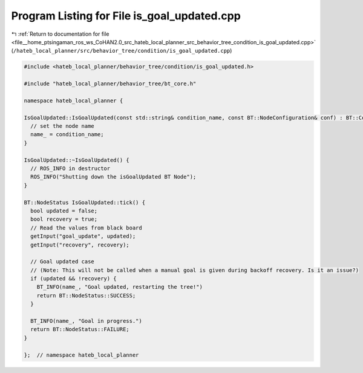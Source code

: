 
.. _program_listing_file__home_ptsingaman_ros_ws_CoHAN2.0_src_hateb_local_planner_src_behavior_tree_condition_is_goal_updated.cpp:

Program Listing for File is_goal_updated.cpp
============================================

|exhale_lsh| :ref:`Return to documentation for file <file__home_ptsingaman_ros_ws_CoHAN2.0_src_hateb_local_planner_src_behavior_tree_condition_is_goal_updated.cpp>` (``/hateb_local_planner/src/behavior_tree/condition/is_goal_updated.cpp``)

.. |exhale_lsh| unicode:: U+021B0 .. UPWARDS ARROW WITH TIP LEFTWARDS

.. code-block:: cpp

   #include <hateb_local_planner/behavior_tree/condition/is_goal_updated.h>
   
   #include "hateb_local_planner/behavior_tree/bt_core.h"
   
   namespace hateb_local_planner {
   
   IsGoalUpdated::IsGoalUpdated(const std::string& condition_name, const BT::NodeConfiguration& conf) : BT::ConditionNode(condition_name, conf) {
     // set the node name
     name_ = condition_name;
   }
   
   IsGoalUpdated::~IsGoalUpdated() {
     // ROS_INFO in destructor
     ROS_INFO("Shutting down the isGoalUpdated BT Node");
   }
   
   BT::NodeStatus IsGoalUpdated::tick() {
     bool updated = false;
     bool recovery = true;
     // Read the values from black board
     getInput("goal_update", updated);
     getInput("recovery", recovery);
   
     // Goal updated case
     // (Note: This will not be called when a manual goal is given during backoff recovery. Is it an issue?)
     if (updated && !recovery) {
       BT_INFO(name_, "Goal updated, restarting the tree!")
       return BT::NodeStatus::SUCCESS;
     }
   
     BT_INFO(name_, "Goal in progress.")
     return BT::NodeStatus::FAILURE;
   }
   
   };  // namespace hateb_local_planner
